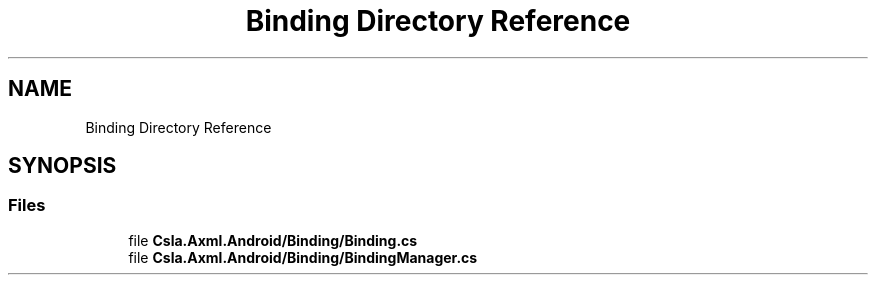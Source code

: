 .TH "Binding Directory Reference" 3 "Thu Jul 22 2021" "Version 5.4.2" "CSLA.NET" \" -*- nroff -*-
.ad l
.nh
.SH NAME
Binding Directory Reference
.SH SYNOPSIS
.br
.PP
.SS "Files"

.in +1c
.ti -1c
.RI "file \fBCsla\&.Axml\&.Android/Binding/Binding\&.cs\fP"
.br
.ti -1c
.RI "file \fBCsla\&.Axml\&.Android/Binding/BindingManager\&.cs\fP"
.br
.in -1c

